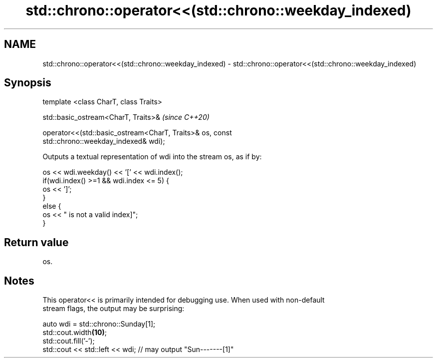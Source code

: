 .TH std::chrono::operator<<(std::chrono::weekday_indexed) 3 "2019.03.28" "http://cppreference.com" "C++ Standard Libary"
.SH NAME
std::chrono::operator<<(std::chrono::weekday_indexed) \- std::chrono::operator<<(std::chrono::weekday_indexed)

.SH Synopsis
   template <class CharT, class Traits>

   std::basic_ostream<CharT, Traits>&                                     \fI(since C++20)\fP

   operator<<(std::basic_ostream<CharT, Traits>& os, const
   std::chrono::weekday_indexed& wdi);

   Outputs a textual representation of wdi into the stream os, as if by:

 os << wdi.weekday() << '[' << wdi.index();
 if(wdi.index() >=1 && wdi.index <= 5) {
     os << ']';
 }
 else {
     os << " is not a valid index]";
 }

.SH Return value

   os.

.SH Notes

   This operator<< is primarily intended for debugging use. When used with non-default
   stream flags, the output may be surprising:

 auto wdi = std::chrono::Sunday[1];
 std::cout.width\fB(10)\fP;
 std::cout.fill('-');
 std::cout << std::left << wdi; // may output "Sun-------[1]"
